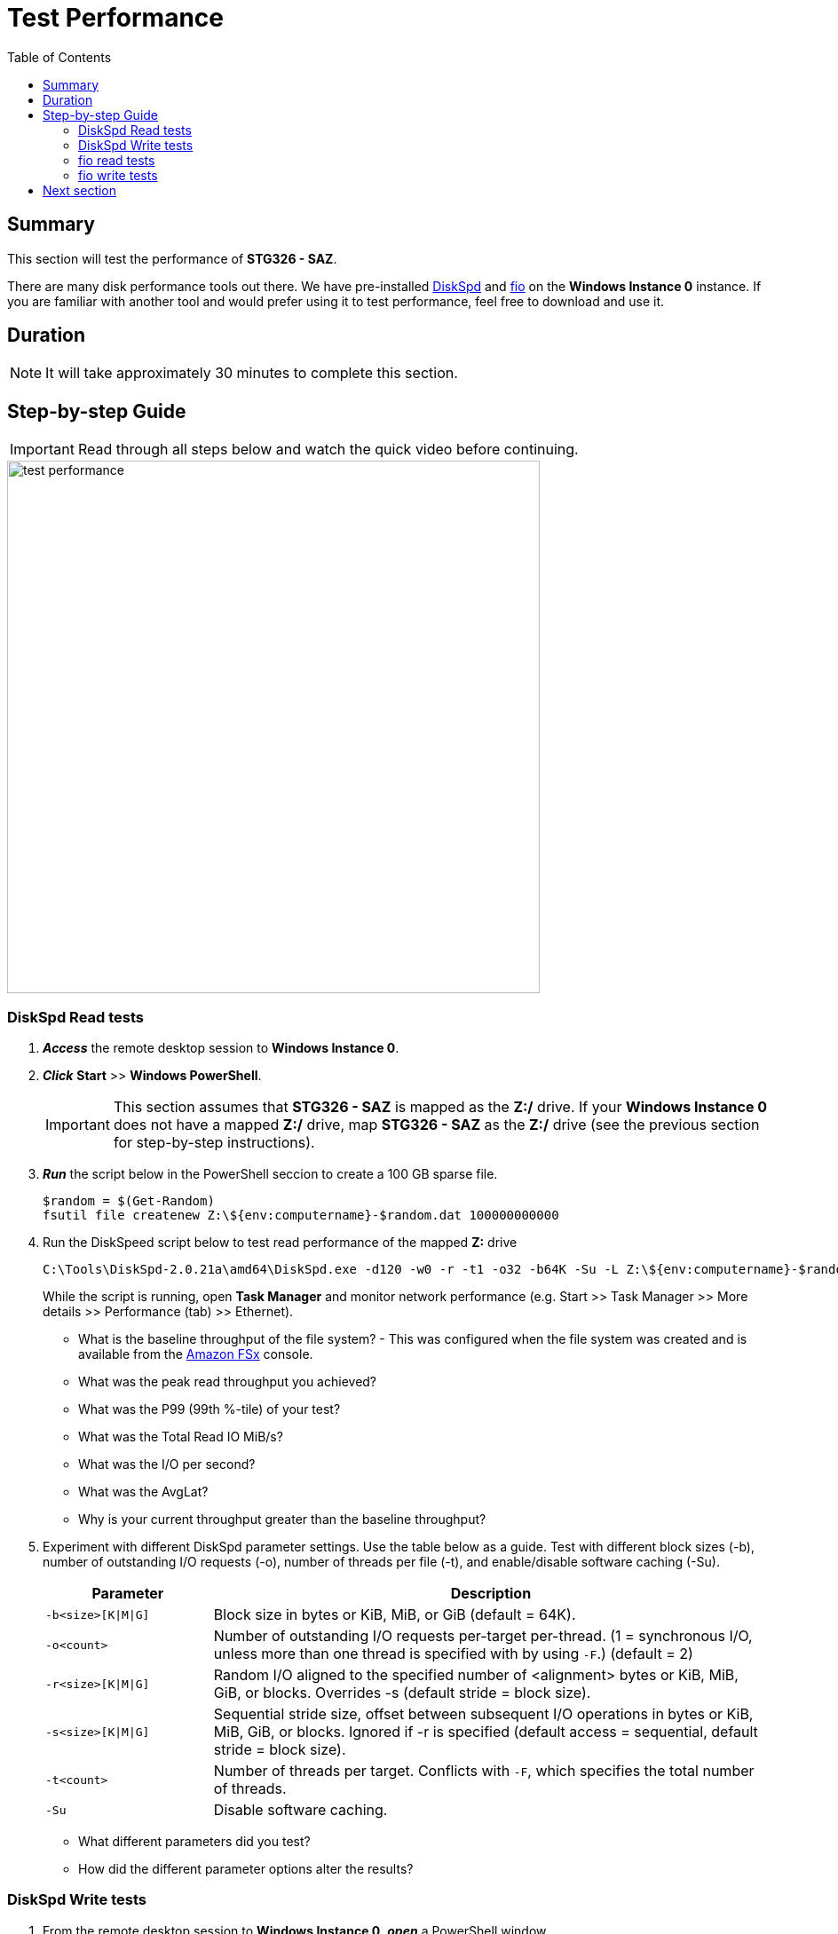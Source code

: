 = Test Performance
:toc:
:icons:
:linkattrs:
:imagesdir: ../resources/images


== Summary

This section will test the performance of *STG326 - SAZ*.

There are many disk performance tools out there. We have pre-installed link:https://aka.ms/diskspd[DiskSpd] and link:https://bsdio.com/fio/[fio] on the *Windows Instance 0* instance. If you are familiar with another tool and would prefer using it to test performance, feel free to download and use it.


== Duration

NOTE: It will take approximately 30 minutes to complete this section.


== Step-by-step Guide

IMPORTANT: Read through all steps below and watch the quick video before continuing.

image::test-performance.gif[align="left", width=600]


=== DiskSpd Read tests

. *_Access_* the remote desktop session to *Windows Instance 0*.

. *_Click_* *Start* >> *Windows PowerShell*.
+
IMPORTANT: This section assumes that *STG326 - SAZ* is mapped as the *Z:/* drive. If your *Windows Instance 0* does not have a mapped *Z:/* drive, map *STG326 - SAZ* as the *Z:/* drive (see the previous section for step-by-step instructions).
+
. *_Run_* the script below in the PowerShell seccion to create a 100 GB sparse file.
+
```sh
$random = $(Get-Random)
fsutil file createnew Z:\${env:computername}-$random.dat 100000000000
```
+
. Run the DiskSpeed script below to test read performance of the mapped **Z:** drive
+
```sh
C:\Tools\DiskSpd-2.0.21a\amd64\DiskSpd.exe -d120 -w0 -r -t1 -o32 -b64K -Su -L Z:\${env:computername}-$random.dat
```
+
While the script is running, open *Task Manager* and monitor network performance (e.g. Start >> Task Manager >> More details >> Performance (tab) >> Ethernet).
+
* What is the baseline throughput of the file system? - This was configured when the file system was created and is available from the link:https://console.aws.amazon.com/fsx/[Amazon FSx] console.
* What was the peak read throughput you achieved?
* What was the P99 (99th %-tile) of your test?
* What was the Total Read IO MiB/s?
* What was the I/O per second?
* What was the AvgLat?
* Why is your current throughput greater than the baseline throughput?
+
. Experiment with different DiskSpd parameter settings. Use the table below as a guide. Test with different block sizes (-b), number of outstanding I/O requests (-o), number of threads per file (-t), and enable/disable software caching (-Su).
+
[cols="3,10"]
|===
| Parameter | Description

| `-b<size>[K\|M\|G]`
a| Block size in bytes or KiB, MiB, or GiB (default = 64K).

| `-o<count>`
a| Number of outstanding I/O requests per-target per-thread. (1 = synchronous I/O, unless more than one thread is specified with by using `-F`.) (default = 2)

| `-r<size>[K\|M\|G]`
a| Random I/O aligned to the specified number of <alignment> bytes or KiB, MiB, GiB, or blocks. Overrides -s (default stride = block size).

| `-s<size>[K\|M\|G]`
a| Sequential stride size, offset between subsequent I/O operations in bytes or KiB, MiB, GiB, or blocks. Ignored if -r is specified (default access = sequential, default stride = block size).

| `-t<count>`
a| Number of threads per target. Conflicts with `-F`, which specifies the total number of threads.

| `-Su`
a| Disable software caching.

|===
+

* What different parameters did you test?
* How did the different parameter options alter the results?


=== DiskSpd Write tests

. From the remote desktop session to *Windows Instance 0*, *_open_* a PowerShell window.
+
IMPORTANT: This section assumes that *STG326 - SAZ* is mapped as the *Z:/* drive. If your *Windows Instance 0* does not have a mapped *Z:/* drive, map *STG326 - SAZ* as the *Z:/* drive (see the previous section for step-by-step instructions).
+
. Run the DiskSpeed script below to test write performance of the mapped **Z:** drive
+
```sh
$random = $(Get-Random)
C:\Tools\DiskSpd-2.0.21a\amd64\DiskSpd.exe -d120 -c2G -s64K -w100 -t1 -o32 -b64K -Sh -L Z:\${env:computername}-$random.dat
```
+
While the script is running, open *Task Manager* and monitor network performance (e.g. Start >> Task Manager >> Performance (tab) >> Ethernet).
+
* What is the baseline throughput of the file system? - This was configured when the file system was created and is available from the link:https://console.aws.amazon.com/fsx/[Amazon FSx] console.
* What was the peak write throughput you achieved?
* What was the P99 (99th %-tile) of your test?
* What was the Total Write IO MiB/s?
* What was the I/O per second?
* What was the AvgLat?
* Why is your current throughput greater than the baseline throughput?
+
. Experiment with different DiskSpd parameter settings. Use the table below as a guide. Test with different file sizes (-c), different block sizes (-b), number of outstanding I/O requests (-o), number of threads per file (-t), random I/O (-r) or sequential I/O (-s), and enable/disable software & hardware write caching (-Sh).
+
[cols="3,10"]
|===
| Parameter | Description

| `-d<seconds>`
a| Duration in seconds.

| `-b<size>[K\|M\|G]`
a| Block size in bytes or KiB, MiB, or GiB (default = 64K).

| `-c<size>[K\|M\|G]`
a| Create files of the specified size. Size can be stated in bytes or KiBs, MiBs, GiBs, or blocks.

| `-r<size>[K\|M\|G]`
a| Random I/O aligned to the specified number of <alignment> bytes or KiB, MiB, GiB, or blocks. Overrides -s.

| `-s<size>[K\|M\|G]`
a| Sequential stride size, offset between subsequent I/O operations in bytes or KiB, MiB, GiB, or blocks. Ignored if -r is specified (default access = sequential, default stride = block size).

| `-o<count>`
a| Number of outstanding I/O requests per-target per-thread. (1 = synchronous I/O, unless more than one thread is specified with by using `-F`.) (default = 2)

| `-t<count>`
a| Number of threads per target. Conflicts with `-F`, which specifies the total number of threads.

| `-Sh`
a| Disables both software caching and hardware write caching.

|===
+

* What different parameters did you test?
* How did the different parameter options alter the results?

=== fio read tests

. From the remote desktop session to *Windows Instance 0*, *_open_* a PowerShell window.
+
IMPORTANT: This section assumes that *STG326 - SAZ* is mapped as the *Z:/* drive. If your *Windows Instance 0* does not have a mapped *Z:/* drive, map *STG326 - SAZ* as the *Z:/* drive (see the previous section for step-by-step instructions).
+
. Run the fio script below to test read performance of the mapped **Z:** drive
+
```sh
$random = $(Get-Random)
C:\Tools\fio-3.16-x64\fio --randrepeat=1 --direct=1 --name="Z:\${env:computername}-$random.dat" --numjobs=1 --bs=64K --iodepth=32 --size=1024M --readwrite=read --rwmixread=100 --thread --time_based --runtime=120
```
+
While the script is running, open *Task Manager* and monitor network performance (e.g. Start >> Task Manager >> Performance (tab) >> Ethernet).
+
* What was the peak read throughput?
* What was the average read throughput?
* What was the average IOPS?
* How many GB did you read in 120 seconds?
+
. Experiment with different fio parameter settings. Use the table below as a guide. Test with direct I/O enabled or disabled (--direct), different block sizes (--bs), number of outstanding I/O requests (--iodepth), number of jobs (--numjobs), random read, random write, sequential read, sequential write (--readwrite), and mixture of reads and writes (--rwmixread).

+
[cols="3,10"]
|===
| Parameter | Description

| `--direct=[0\|1]`
a| Use buffered (0) or non-buffered (1) I/O.

| `--bs=<size>[K\|M\|G]`
a| Block size in bytes or KiB, MiB, or GiB (default = 64K).

| `--numjobs=<count>`
a| Number of clones (processes/threads performing the same workload) of this job. Default: 1.

| `--readwrite=[read\|write\|randread\|randwrite]`
a| Type of I/O pattern (read = sequential read; write = sequential write; randread = random read; randwrite = random write).

| `--iodepth=<count>`
a| Number of I/O units to keep in flight against the file.

| `--rwmixread=<percent>`
a| Percentage of a mixed workload that should be reads. The outstanding percentage will be writes.

|===
+

* What different parameters did you test?
* How did the different parameter options alter the results?

=== fio write tests

. From the remote desktop session to *Windows Instance 0*, *_open_* a PowerShell window.
+
IMPORTANT: This section assumes that *STG326 - SAZ* is mapped as the *Z:/* drive. If your *Windows Instance 0* does not have a mapped *Z:/* drive, map *STG326 - SAZ* as the *Z:/* drive (see the previous section for step-by-step instructions).
+
. Run the fio script below to test write performance of the mapped **Z:** drive
+
```sh
$random = $(Get-Random)
C:\Tools\fio-3.16-x64\fio --randrepeat=1 --direct=1 --name="Z:\${env:computername}-$random.dat" --numjobs=1 --bs=64K --iodepth=32 --size=1024M --readwrite=write --rwmixwrite=100 --thread --time_based --runtime=120
```
+
While the script is running, open *Task Manager* and monitor network performance (e.g. Start >> Task Manager >> Performance (tab) >> Ethernet).
+
* What was the peak write throughput?
* What was the average write throughput?
* What was the average IOPS?
* How many GB did you write in 120 seconds?
+
. Experiment with different fio parameter settings. Use the table below as a guide. Test with direct I/O enabled or disabled (--direct), different block sizes (--bs), number of outstanding I/O requests (--iodepth), number of jobs (--numjobs), random read, random write, sequential read, sequential write (--readwrite), and mixture of reads and writes (--rwmixwrite).

+
[cols="3,10"]
|===
| Parameter | Description

| `--direct=[0\|1]`
a| Use buffered (0) or non-buffered (1) I/O.

| `--bs=<size>[K\|M\|G]`
a| Block size in bytes or KiB, MiB, or GiB (default = 64K).

| `--numjobs=<count>`
a| Number of clones (processes/threads performing the same workload) of this job. Default: 1.

| `--readwrite=[read\|write\|randread\|randwrite]`
a| Type of I/O pattern (read = sequential read; write = sequential write; randread = random read; randwrite = random write).

| `--iodepth=<count>`
a| Number of I/O units to keep in flight against the file.

| `--rwmixwrite=<percent>`
a| Percentage of a mixed workload that should be writes. The outstanding percentage will be reads.

|===
+

* What different parameters did you test?
* How did the different parameter options alter the results?

. Close all the PowerShell windows. *_Run_* *exit*.

. Close the File Explorer window.

. Close the Task Manager window.

== Next section

Click the button below to go to the next section.

image::05-monitor-performance.png[link=../05-monitor-performance/, align="left",width=420]




